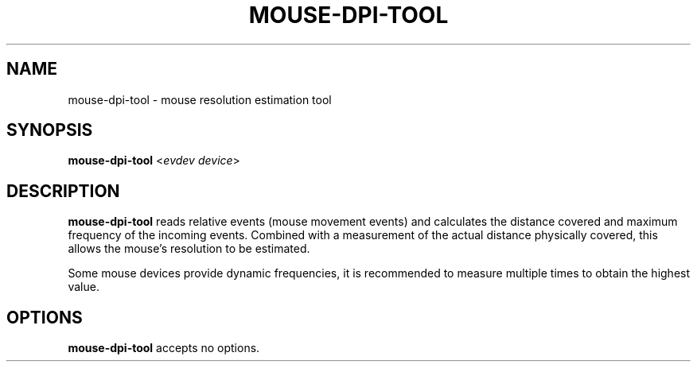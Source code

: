 .TH MOUSE-DPI-TOOL "1"
.SH NAME
mouse-dpi-tool \- mouse resolution estimation tool
.SH SYNOPSIS
.BR mouse-dpi-tool " <\fIevdev device\fP>"
.SH DESCRIPTION
.B mouse-dpi-tool
reads relative events (mouse movement events) and calculates the
distance covered and maximum frequency of the incoming events.
Combined with a measurement of the actual distance physically covered,
this allows the mouse's resolution to be estimated.
.PP
Some mouse devices provide dynamic frequencies, it is
recommended to measure multiple times to obtain the highest value.
.PP
.SH OPTIONS
.B mouse-dpi-tool
accepts no options.
